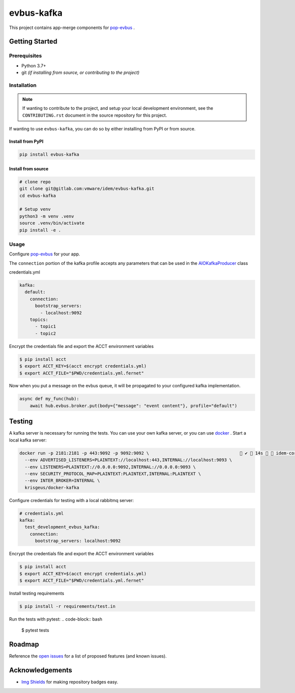 ===========
evbus-kafka
===========

.. image:: https://img.shields.io/badge/made%20with-pop-teal
   :alt: Made with pop, a Python implementation of Plugin Oriented Programming
   :target: https://pop.readthedocs.io/

.. image:: https://img.shields.io/badge/made%20with-python-yellow
   :alt: Made with Python
   :target: https://www.python.org/

This project contains app-merge components for `pop-evbus <https://gitlab.com/vmware/idem/evbus>`__ .

Getting Started
===============

Prerequisites
-------------

* Python 3.7+
* git *(if installing from source, or contributing to the project)*

Installation
------------

.. note::

   If wanting to contribute to the project, and setup your local development
   environment, see the ``CONTRIBUTING.rst`` document in the source repository
   for this project.

If wanting to use ``evbus-kafka``, you can do so by either
installing from PyPI or from source.

Install from PyPI
+++++++++++++++++

.. code-block:: bash

  pip install evbus-kafka

Install from source
+++++++++++++++++++

.. code-block:: bash

   # clone repo
   git clone git@gitlab.com:vmware/idem/evbus-kafka.git
   cd evbus-kafka

   # Setup venv
   python3 -m venv .venv
   source .venv/bin/activate
   pip install -e .

Usage
-----

Configure `pop-evbus <https://gitlab.com/vmware/idem/evbus>`__ for your app.

The ``connection`` portion of the kafka profile accepts any parameters that can be used in
the `AIOKafkaProducer <https://aiokafka.readthedocs.io/en/stable/api.html#aiokafka-producer>`__ class

credentials.yml

.. code-block:: sls

    kafka:
      default:
        connection:
          bootstrap_servers:
            - localhost:9092
        topics:
          - topic1
          - topic2

Encrypt the credentials file and export the ACCT environment variables

.. code-block:: bash

    $ pip install acct
    $ export ACCT_KEY=$(acct encrypt credentials.yml)
    $ export ACCT_FILE="$PWD/credentials.yml.fernet"


Now when you put a message on the evbus queue, it will be propagated to your configured kafka implementation.

.. code-block:: python

    async def my_func(hub):
        await hub.evbus.broker.put(body={"message": "event content"}, profile="default")

Testing
=======

A kafka server is necessary for running the tests.
You can use your own kafka server, or you can use `docker <https://docs.docker.com/engine/install/>`__ .
Start a local kafka server:

.. code-block:: bash

    docker run -p 2181:2181 -p 443:9092 -p 9092:9092 \                                    ✔  14s   idem-core 
      --env ADVERTISED_LISTENERS=PLAINTEXT://localhost:443,INTERNAL://localhost:9093 \
      --env LISTENERS=PLAINTEXT://0.0.0.0:9092,INTERNAL://0.0.0.0:9093 \
      --env SECURITY_PROTOCOL_MAP=PLAINTEXT:PLAINTEXT,INTERNAL:PLAINTEXT \
      --env INTER_BROKER=INTERNAL \
      krisgeus/docker-kafka



Configure credentials for testing with a local rabbitmq server:

.. code-block:: sls

    # credentials.yml
    kafka:
      test_development_evbus_kafka:
        connection:
          bootstrap_servers: localhost:9092

Encrypt the credentials file and export the ACCT environment variables

.. code-block:: bash

    $ pip install acct
    $ export ACCT_KEY=$(acct encrypt credentials.yml)
    $ export ACCT_FILE="$PWD/credentials.yml.fernet"

Install testing requirements

.. code-block:: bash

    $ pip install -r requirements/test.in

Run the tests with pytest:
.. code-block:: bash

    $ pytest tests


Roadmap
=======

Reference the `open issues <https://gitlab.com/vmware/idem/evbus-kafka/issues>`__ for a list of
proposed features (and known issues).

Acknowledgements
================

* `Img Shields <https://shields.io>`__ for making repository badges easy.
